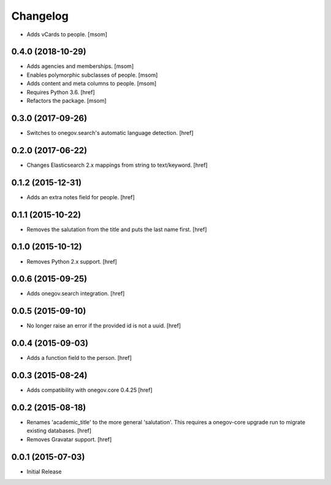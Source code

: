 Changelog
---------

- Adds vCards to people.
  [msom]

0.4.0 (2018-10-29)
~~~~~~~~~~~~~~~~~~~

- Adds agencies and memberships.
  [msom]

- Enables polymorphic subclasses of people.
  [msom]

- Adds content and meta columns to people.
  [msom]

- Requires Python 3.6.
  [href]

- Refactors the package.
  [msom]

0.3.0 (2017-09-26)
~~~~~~~~~~~~~~~~~~~

- Switches to onegov.search's automatic language detection.
  [href]

0.2.0 (2017-06-22)
~~~~~~~~~~~~~~~~~~~

- Changes Elasticsearch 2.x mappings from string to text/keyword.
  [href]

0.1.2 (2015-12-31)
~~~~~~~~~~~~~~~~~~~

- Adds an extra notes field for people.
  [href]

0.1.1 (2015-10-22)
~~~~~~~~~~~~~~~~~~~

- Removes the salutation from the title and puts the last name first.
  [href]

0.1.0 (2015-10-12)
~~~~~~~~~~~~~~~~~~~

- Removes Python 2.x support.
  [href]

0.0.6 (2015-09-25)
~~~~~~~~~~~~~~~~~~~

- Adds onegov.search integration.
  [href]

0.0.5 (2015-09-10)
~~~~~~~~~~~~~~~~~~~

- No longer raise an error if the provided id is not a uuid.
  [href]

0.0.4 (2015-09-03)
~~~~~~~~~~~~~~~~~~~

- Adds a function field to the person.
  [href]

0.0.3 (2015-08-24)
~~~~~~~~~~~~~~~~~~~

- Adds compatibility with onegov.core 0.4.25
  [href]

0.0.2 (2015-08-18)
~~~~~~~~~~~~~~~~~~~

- Renames 'academic_title' to the more general 'salutation'. This requires
  a onegov-core upgrade run to migrate existing databases.
  [href]

- Removes Gravatar support.
  [href]

0.0.1 (2015-07-03)
~~~~~~~~~~~~~~~~~~~

- Initial Release
